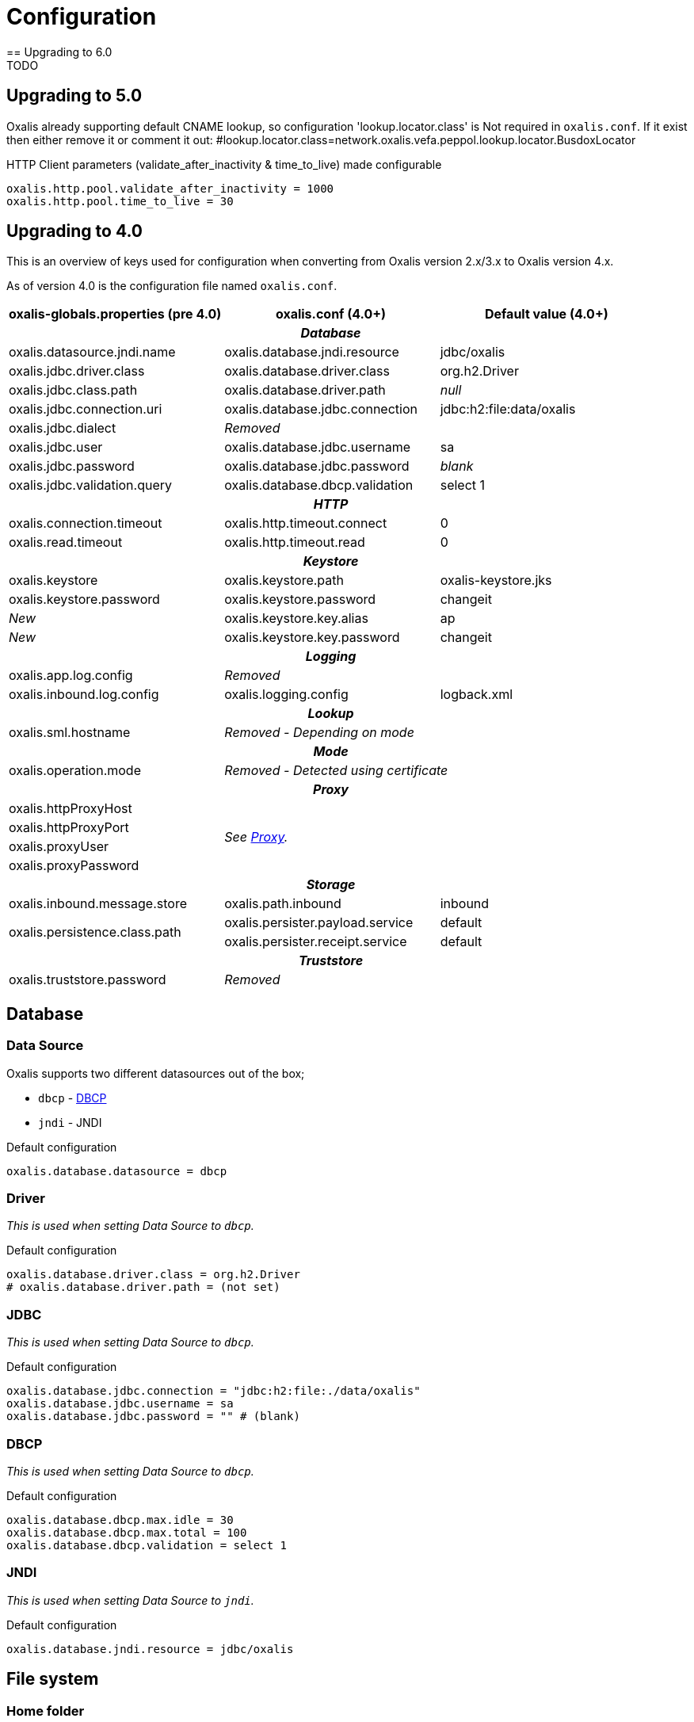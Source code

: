= Configuration [[config]]
== Upgrading to 6.0
TODO

== Upgrading to 5.0
Oxalis already supporting default CNAME lookup, so configuration 'lookup.locator.class' is Not required in ```oxalis.conf```.
If it exist then either remove it or comment it out:
#lookup.locator.class=network.oxalis.vefa.peppol.lookup.locator.BusdoxLocator

HTTP Client parameters (validate_after_inactivity & time_to_live) made configurable
----
oxalis.http.pool.validate_after_inactivity = 1000
oxalis.http.pool.time_to_live = 30
----

== Upgrading to 4.0 [[config-upgrade-4]]

This is an overview of keys used for configuration when converting from Oxalis version 2.x/3.x to Oxalis version 4.x.

As of version 4.0 is the configuration file named ```oxalis.conf```.

[cols="3*",options="header"]
|===
| oxalis-globals.properties (pre 4.0)
| oxalis.conf (4.0+)
| Default value (4.0+)

3+h| _Database_

| oxalis.datasource.jndi.name
| oxalis.database.jndi.resource
| jdbc/oxalis

| oxalis.jdbc.driver.class
| oxalis.database.driver.class
| org.h2.Driver

| oxalis.jdbc.class.path
| oxalis.database.driver.path
| _null_

| oxalis.jdbc.connection.uri
| oxalis.database.jdbc.connection
| jdbc:h2:file:data/oxalis

| oxalis.jdbc.dialect
2+^| _Removed_

| oxalis.jdbc.user
| oxalis.database.jdbc.username
| sa

| oxalis.jdbc.password
| oxalis.database.jdbc.password
| _blank_

| oxalis.jdbc.validation.query
| oxalis.database.dbcp.validation
| select 1

3+h| _HTTP_

| oxalis.connection.timeout
| oxalis.http.timeout.connect
| 0

| oxalis.read.timeout
| oxalis.http.timeout.read
| 0

3+h| _Keystore_

| oxalis.keystore
| oxalis.keystore.path
| oxalis-keystore.jks

| oxalis.keystore.password
| oxalis.keystore.password
| changeit

^| _New_
| oxalis.keystore.key.alias
| ap

^| _New_
| oxalis.keystore.key.password
| changeit

3+h| _Logging_

| oxalis.app.log.config
2+^| _Removed_

| oxalis.inbound.log.config
| oxalis.logging.config
| logback.xml

3+h| _Lookup_

| oxalis.sml.hostname
2+^| _Removed - Depending on mode_

3+h| _Mode_

| oxalis.operation.mode
2+^| _Removed - Detected using certificate_

3+h| _Proxy_

| oxalis.httpProxyHost
2.4+^.^| _See link:#_proxy[Proxy]._

| oxalis.httpProxyPort

| oxalis.proxyUser


| oxalis.proxyPassword


3+h| _Storage_

| oxalis.inbound.message.store
| oxalis.path.inbound
| inbound

1.2+<.^| oxalis.persistence.class.path
| oxalis.persister.payload.service
| default

| oxalis.persister.receipt.service
| default

3+h| _Truststore_

| oxalis.truststore.password
2+^| _Removed_

|===

== Database [[config-database]]

=== Data Source [[config-database-datasource]]

Oxalis supports two different datasources out of the box;

* ```dbcp``` - link:https://commons.apache.org/proper/commons-dbcp/[DBCP]
* ```jndi``` - JNDI

[source,conf]
.Default configuration
----
oxalis.database.datasource = dbcp
----

=== Driver [[config-database-driver]]

_This is used when setting Data Source to ```dbcp```._

[source,conf]
.Default configuration
----
oxalis.database.driver.class = org.h2.Driver
# oxalis.database.driver.path = (not set)
----

=== JDBC [[config-database-jdbc]]

_This is used when setting Data Source to ```dbcp```._

[source,conf]
.Default configuration
----
oxalis.database.jdbc.connection = "jdbc:h2:file:./data/oxalis"
oxalis.database.jdbc.username = sa
oxalis.database.jdbc.password = "" # (blank)
----

=== DBCP [[config-database-dbcp]]

_This is used when setting Data Source to ```dbcp```._

[source,conf]
.Default configuration
----
oxalis.database.dbcp.max.idle = 30
oxalis.database.dbcp.max.total = 100
oxalis.database.dbcp.validation = select 1
----

=== JNDI [[config-database-jndi]]

_This is used when setting Data Source to ```jndi```._

[source,conf]
.Default configuration
----
oxalis.database.jndi.resource = jdbc/oxalis
----

== File system [[config-filesystem]]

=== Home folder [[config-filesystem-home]]

Home folder is set as the first occurance in this list:

. Path specified in JDNI context with key ```java:comp/env/OXALIS_HOME```.
. Path specified as a Java property with key ```OXALIS_HOME```.
. Path specified as an environment variable with key ```OXALIS_HOME```.
. Path ```.oxalis``` in home folder.

=== Other folders [[config-filesystem-others]]

[source,conf]
.Default configuration
----
oxalis.path.conf = "" # Blank
oxalis.path.inbound = inbound
# oxalis.path.plugin = (not set)
----

== HTTP outbound [[config-http]]

Outbound HTTP connections use link:https://hc.apache.org/[Apache HttpComponents].


=== Connection pool [[config-http-pool]]

Oxalis uses a shared connection pool of keep-alive connections to speed up transmission.

[source,conf]
.Default configuration
----
oxalis.http.pool.max_route = 2
oxalis.http.pool.total = 20
oxalis.http.pool.validate_after_inactivity = 1000
oxalis.http.pool.time_to_live = 30
----

=== Proxy [[config-http-proxy]]

Proxy is configured using link:#config-java[Java properties] as described in the link:https://docs.oracle.com/javase/8/docs/api/java/net/doc-files/net-properties.html[Java 8 documentation].

.Some relevant properties
* java.net.useSystemProxies
* http.proxyHost
* http.proxyPort
* http.nonProxyHosts
* https.proxyHost
* https.proxyPort
* http.proxyUser
* http.proxyPassword

=== Timeouts [[config-http-timeout]]

[source,conf]
.Default configuration
----
oxalis.http.timeout.connect = 0
oxalis.http.timeout.read = 0
----

== Java properties [[config-java]]

It is recommended to set Java properties as part of running Oxalis - not having Oxalis set Java properties.

[source,concole]
.The recommended way of setting properties on command line.
----
java -Dhttp.proxyHost=10.0.0.50 -Dhttp.proxyPort=8080 ...
----

In some situations may it be needed to put Java properties in the configuration file. Java propterties in the configuration file will be set just after configuration is loaded.

Properties are added by simple prefixing them with ```oxalis.java```.

[source,conf]
.Example Java properties in Oxalis configuration file.
----
oxalis.java.http.proxyHost = 10.0.0.50
oxalis.java.http.proxyPort = 80
----


== Key store [[config-keystore]]

keystore.path::
Path to file containing key store. JKS is the historical format used, however PKCS#12 has shown to be possible to use as a replacement without changes to the code.
keystore.password::
Password used to unlock the provided key store.
keystore.key.alias::
Alias identifying the private key inside the key store to be used.
keystore.key.password::
Password used to unlock the private key to be used.

NOTE: All configuration of key store and key is case sensitive.

[source,conf]
.Default configuration (review carefully)
----
oxalis.keystore.path = oxalis-keystore.jks
oxalis.keystore.password = changeit
oxalis.keystore.key.alias = ap
oxalis.keystore.key.password = changeit
----


== Logging [[config-logging]]
